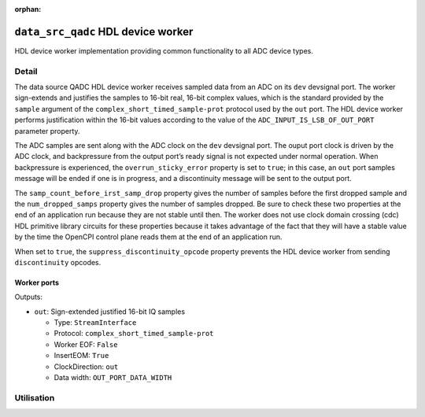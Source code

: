 .. data_src_qadc HDL worker

.. This file is protected by Copyright. Please refer to the COPYRIGHT file
   distributed with this source distribution.

   This file is part of OpenCPI <http://www.opencpi.org>

   OpenCPI is free software: you can redistribute it and/or modify it under the
   terms of the GNU Lesser General Public License as published by the Free
   Software Foundation, either version 3 of the License, or (at your option) any
   later version.

   OpenCPI is distributed in the hope that it will be useful, but WITHOUT ANY
   WARRANTY; without even the implied warranty of MERCHANTABILITY or FITNESS FOR
   A PARTICULAR PURPOSE. See the GNU Lesser General Public License for
   more details.

   You should have received a copy of the GNU Lesser General Public License
   along with this program. If not, see <http://www.gnu.org/licenses/>.

:orphan:

.. _data_src_qadc-HDL-worker:


``data_src_qadc`` HDL device worker
===================================
HDL device worker implementation providing common functionality to all ADC device types.

Detail
------

The data source QADC HDL device worker receives sampled data from an ADC on
its ``dev`` devsignal port.
The worker sign-extends and justifies the samples to 16-bit real, 16-bit complex values,
which is the standard provided by the ``sample`` argument of the
``complex_short_timed_sample-prot`` protocol used by the ``out`` port.
The HDL device worker performs justification within the 16-bit values according to
the value of the ``ADC_INPUT_IS_LSB_OF_OUT_PORT`` parameter property.

The ADC samples are sent along with the ADC clock on the ``dev`` devsignal port.
The ouput port clock is driven by the ADC clock, and backpressure from the output
port’s ready signal is not expected under normal operation. When backpressure is
experienced, the ``overrun_sticky_error`` property is set to ``true``; in this
case, an ``out`` port samples message will be ended if one is in progress, and
a discontinuity message will be sent to the output port.

The ``samp_count_before_irst_samp_drop`` property
gives the number of samples before the first dropped sample and the
``num_dropped_samps`` property gives the number of samples dropped.
Be sure to check these two properties
at the end of an application run because they are not stable until then.
The worker does not use clock domain crossing (cdc) HDL primitive library circuits
for these properties because it takes advantage of the fact that they will have
a stable value by the time the OpenCPI control
plane reads them at the end of an application run.

When set to ``true``, the ``suppress_discontinuity_opcode`` property prevents the HDL device worker from
sending ``discontinuity`` opcodes.

.. Comment out ocpi_documentation_worker:: for now. It doesn't work with HdlDevice XML.

Worker ports
~~~~~~~~~~~~

Outputs:

* ``out``: Sign-extended justified 16-bit IQ samples
  
  * Type: ``StreamInterface``

  * Protocol: ``complex_short_timed_sample-prot``

  * Worker EOF: ``False``

  * InsertEOM: ``True``

  * ClockDirection: ``out``
    
  * Data width: ``OUT_PORT_DATA_WIDTH``


Utilisation
-----------
.. ocpi_documentation_utilisation::
